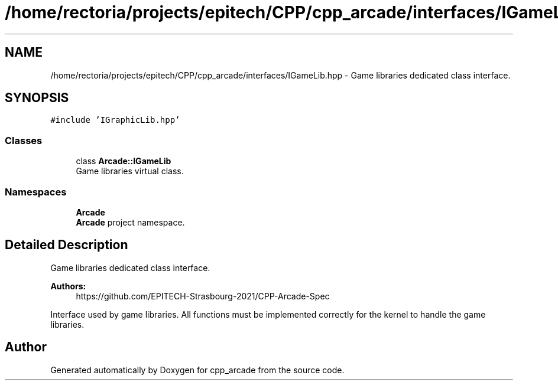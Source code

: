 .TH "/home/rectoria/projects/epitech/CPP/cpp_arcade/interfaces/IGameLib.hpp" 3 "Thu Apr 12 2018" "cpp_arcade" \" -*- nroff -*-
.ad l
.nh
.SH NAME
/home/rectoria/projects/epitech/CPP/cpp_arcade/interfaces/IGameLib.hpp \- Game libraries dedicated class interface\&.  

.SH SYNOPSIS
.br
.PP
\fC#include 'IGraphicLib\&.hpp'\fP
.br

.SS "Classes"

.in +1c
.ti -1c
.RI "class \fBArcade::IGameLib\fP"
.br
.RI "Game libraries virtual class\&. "
.in -1c
.SS "Namespaces"

.in +1c
.ti -1c
.RI " \fBArcade\fP"
.br
.RI "\fBArcade\fP project namespace\&. "
.in -1c
.SH "Detailed Description"
.PP 
Game libraries dedicated class interface\&. 


.PP
\fBAuthors:\fP
.RS 4
https://github.com/EPITECH-Strasbourg-2021/CPP-Arcade-Spec
.RE
.PP
Interface used by game libraries\&. All functions must be implemented correctly for the kernel to handle the game libraries\&. 
.SH "Author"
.PP 
Generated automatically by Doxygen for cpp_arcade from the source code\&.
